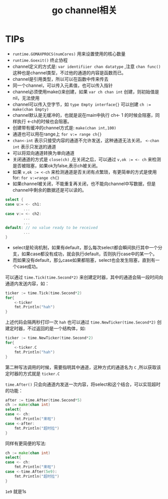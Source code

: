 #+TITLE: go channel相关

* TIPs
- =runtime.GOMAXPROCS(numCores)= 用来设置使用的核心数量
- =runtime.Goexit()= 终止协程
- channel定义的方式是: =var identifiier chan datatype= ,注意 =chan func()= 这种也是channel类型，不过他的通道的内容是函数而已。
- channel是引用类型，所以可以在函数中传来传去
- 同一个channel，可以传入元素值，也可以传入指针
- channel必须使用make()来创建，如果 =var ch chan int= 创建，则初始值是nil，无法使用
- channel可以传入空字节，如 =type Empty interface{}= 可以创建 ~ch := make(chan Empty)~
- channel默认是无缓冲的，也就是说在main中执行 ch<- 1 的时候会阻塞，同样执行 <-ch的时候也会阻塞。
- 创建带有缓冲的channel方式是: =make(chan int,100)=
-  通道也可以用在range上 ~for v:= range ch{}~
- =chan<-int= 表示只接受内容的通道不允许发送，这种通道无法关闭， =<-chan int= 表示只发送的通道
- 可以将双向通道转换为单向通道
-  关闭通道的方式是 =close(ch)= ,在关闭之后，可以通过 ~v,ok := <- ch~ 来检测是否被阻塞，如果ok为false,表示ch被关闭。
- 如果 ~v,ok := <-ch~ 来检测通道是否关闭有点繁琐，有更简单的方式是使用 for: ~for v:=range ch{}~
- 如果channel被关闭，不能重复再关闭，也不能向channel中写数据，但是channel中剩余的数据还是可以读的。
#+BEGIN_SRC go
select {
case u:= <- ch1:
        ...
case v:= <- ch2:
        ...
        ...
default: // no value ready to be received
        ...
}
#+END_SRC
- select是轮询机制，如果有default，那么每次select都会瞬间执行其中一个分支，如果case都没有成功，就会执行default，否则执行case中的某一个。
- 而如果没有default，那么case如果都阻塞，select也会发生阻塞，直到有一个case成功。

可以通过 =time.Tick(time.Second*2)= 来创建定时器，其中的通道会隔一段时间向通道内发送内容，如：
#+BEGIN_SRC go
	ticker := time.Tick(time.Second*2)
	for{
		<-ticker
		fmt.Println("hah")
	}
#+END_SRC
上述代码会隔两秒打印一次 =hah=
也可以通过 =time.NewTicker(time.Second*2)= 创建定时器，不过返回的是一个结构体，如:
#+BEGIN_SRC go
	ticker := time.NewTicker(time.Second*2)
	for{
		<-ticker.C
		fmt.Println("hah")
	}
#+END_SRC
第二种写法调用的时候，需要指明其中通道，这种方式的通道名为 =C= ,所以获取该定时器的方式就是 =ticker.C= 

=time.After()= 只会向通道内发送一次内容，将select和这个结合，可以实现超时的功能：
#+BEGIN_SRC go
	after := time.After(time.Second*5)
	ch := make(chan int)
	select{
	case <- ch:
		fmt.Println("来啦")
	case <-after:
		fmt.Println("超时拉")
	}
#+END_SRC
同样有更简便的写法:
#+BEGIN_SRC go
	ch := make(chan int)
	select{
	case <- ch:
		fmt.Println("来啦")
	case <-time.After(5e9):
		fmt.Println("超时拉")
	}
#+END_SRC
=1e9= 就是1s



